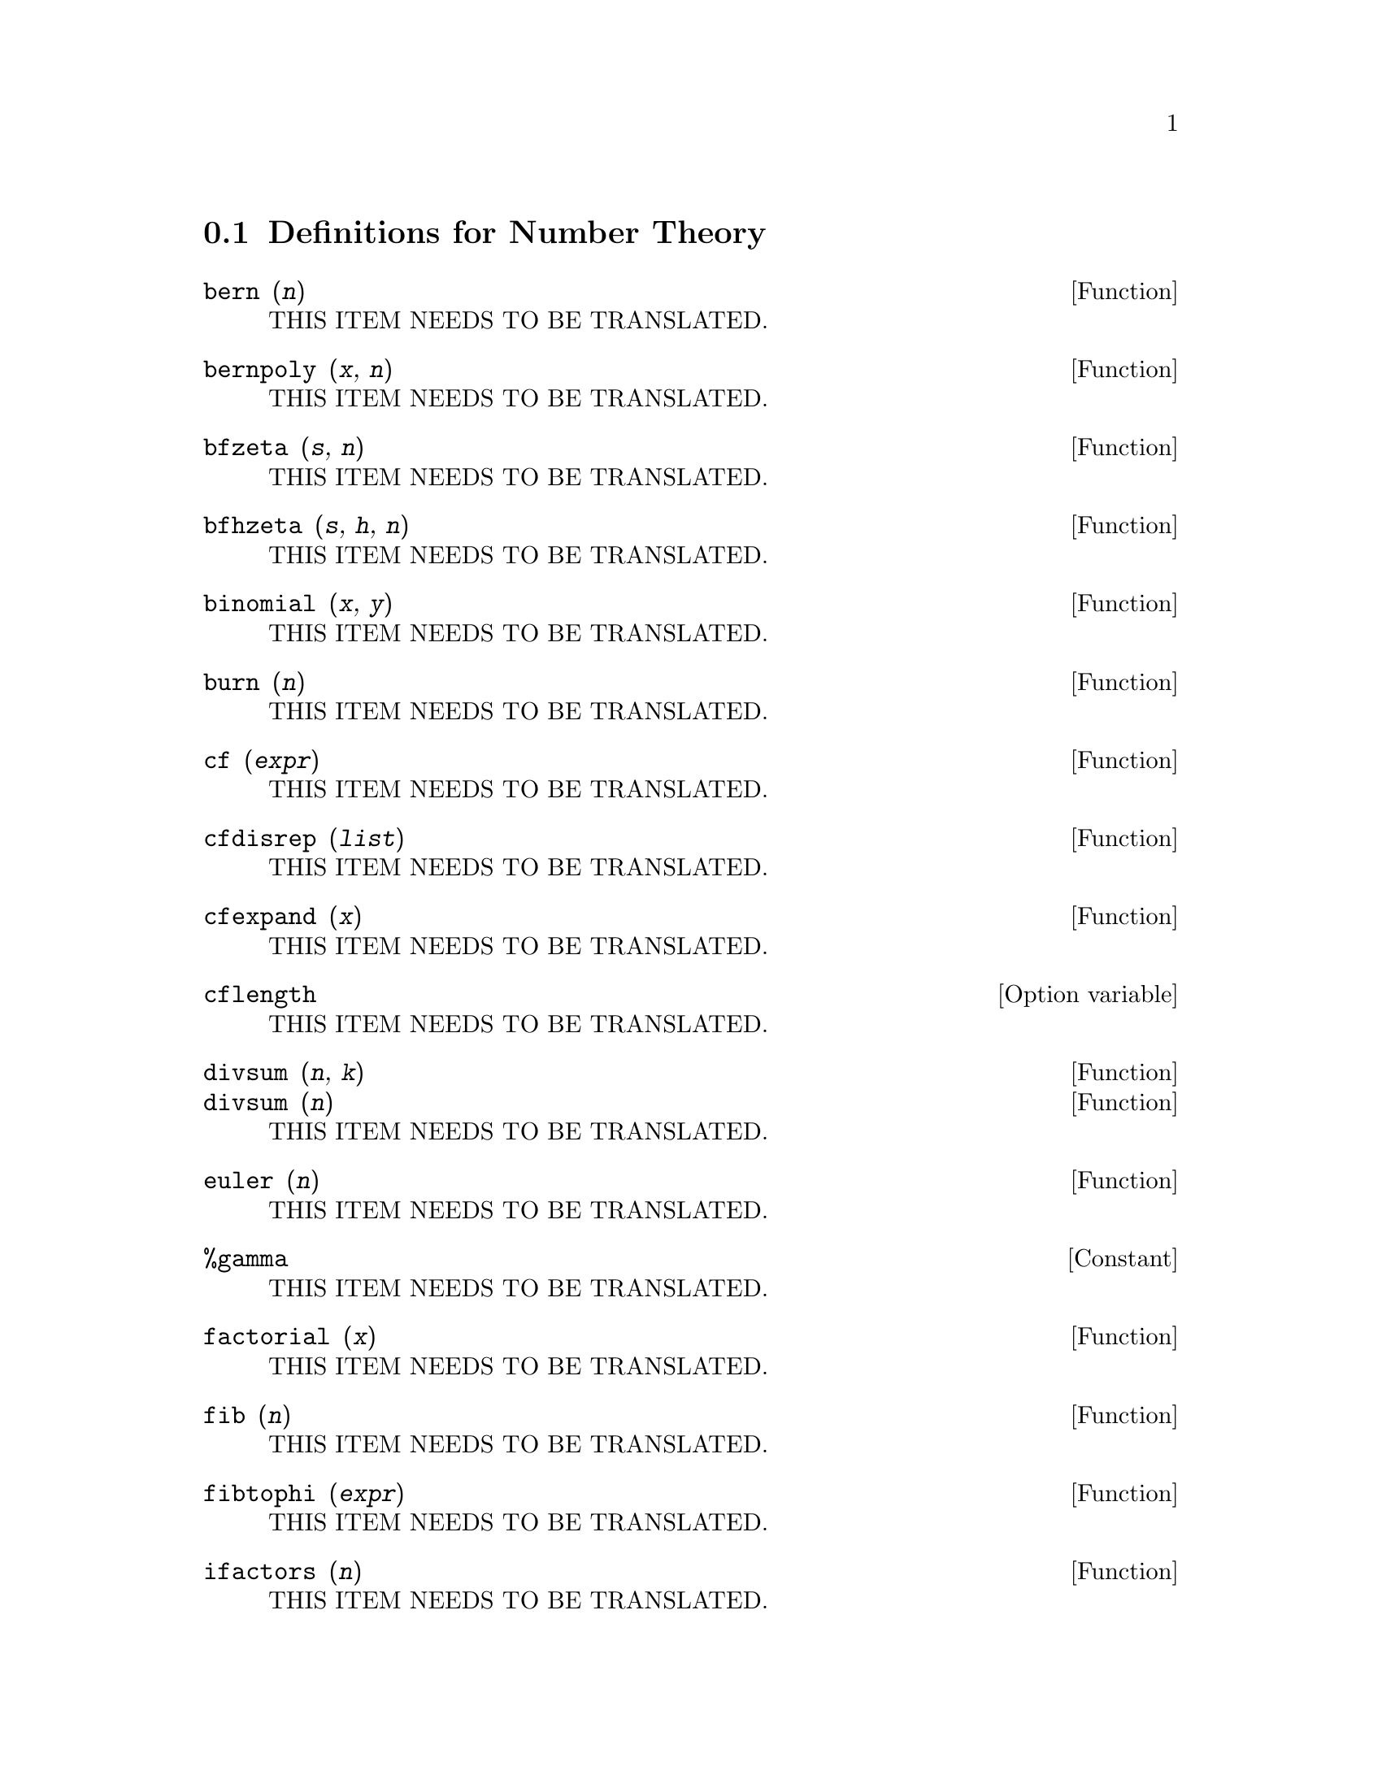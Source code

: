 @menu
* Definitions for Number Theory::  
@end menu

@node Definitions for Number Theory,  , Number Theory, Number Theory
@section Definitions for Number Theory

@deffn {Function} bern (@var{n})
THIS ITEM NEEDS TO BE TRANSLATED.
@end deffn

@deffn {Function} bernpoly (@var{x}, @var{n})
THIS ITEM NEEDS TO BE TRANSLATED.
@end deffn

@deffn {Function} bfzeta (@var{s}, @var{n})
THIS ITEM NEEDS TO BE TRANSLATED.
@end deffn

@deffn {Function} bfhzeta (@var{s}, @var{h}, @var{n})
THIS ITEM NEEDS TO BE TRANSLATED.
@end deffn

@deffn {Function} binomial (@var{x}, @var{y})
THIS ITEM NEEDS TO BE TRANSLATED.
@end deffn

@deffn {Function} burn (@var{n})
THIS ITEM NEEDS TO BE TRANSLATED.
@end deffn

@deffn {Function} cf (@var{expr})
THIS ITEM NEEDS TO BE TRANSLATED.
@end deffn

@deffn {Function} cfdisrep (@var{list})
THIS ITEM NEEDS TO BE TRANSLATED.
@end deffn

@deffn {Function} cfexpand (@var{x})
THIS ITEM NEEDS TO BE TRANSLATED.
@end deffn

@defvr {Option variable} cflength
THIS ITEM NEEDS TO BE TRANSLATED.
@end defvr

@deffn {Function} divsum (@var{n}, @var{k})
@deffnx {Function} divsum (@var{n})
THIS ITEM NEEDS TO BE TRANSLATED.
@end deffn

@deffn {Function} euler (@var{n})
THIS ITEM NEEDS TO BE TRANSLATED.
@end deffn

@defvr {Constant} %gamma
THIS ITEM NEEDS TO BE TRANSLATED.
@end defvr

@deffn {Function} factorial (@var{x})
THIS ITEM NEEDS TO BE TRANSLATED.
@end deffn

@deffn {Function} fib (@var{n})
THIS ITEM NEEDS TO BE TRANSLATED.
@end deffn

@deffn {Function} fibtophi (@var{expr})
THIS ITEM NEEDS TO BE TRANSLATED.
@end deffn

@deffn {Function} ifactors (@var{n})
THIS ITEM NEEDS TO BE TRANSLATED.
@end deffn

@deffn {Function} inrt (@var{x}, @var{n})
THIS ITEM NEEDS TO BE TRANSLATED.
@end deffn

@deffn {Function} inv_mod (@var{n}, @var{m})
THIS ITEM NEEDS TO BE TRANSLATED.
@end deffn

@deffn {Function} jacobi (@var{p}, @var{q})
THIS ITEM NEEDS TO BE TRANSLATED.
@end deffn

@deffn {Function} lcm (@var{expr_1}, ..., @var{expr_n})
THIS ITEM NEEDS TO BE TRANSLATED.
@end deffn

@deffn {Function} minfactorial (@var{expr})
THIS ITEM NEEDS TO BE TRANSLATED.
@end deffn

@deffn {Function} next_prime (@var{n})
THIS ITEM NEEDS TO BE TRANSLATED.
@end deffn

@deffn {Function} partfrac (@var{expr}, @var{var})
THIS ITEM NEEDS TO BE TRANSLATED.
@end deffn

@deffn {Function} power_mod (@var{a}, @var{n}, @var{m})
THIS ITEM NEEDS TO BE TRANSLATED.
@end deffn

@deffn {Function} primep (@var{n})
THIS ITEM NEEDS TO BE TRANSLATED.
@end deffn

@defvr {Option variable} primep_number_of_tests
THIS ITEM NEEDS TO BE TRANSLATED.
@end defvr

@deffn {Function} prev_prime (@var{n})
THIS ITEM NEEDS TO BE TRANSLATED.
@end deffn

@deffn {Function} qunit (@var{n})
THIS ITEM NEEDS TO BE TRANSLATED.
@end deffn

@deffn {Function} totient (@var{n})
THIS ITEM NEEDS TO BE TRANSLATED.
@end deffn

@defvr {Option variable} zerobern
THIS ITEM NEEDS TO BE TRANSLATED.
@end defvr

@deffn {Function} zeta (@var{n})
THIS ITEM NEEDS TO BE TRANSLATED.
@end deffn

@defvr {Option variable} zeta%pi
THIS ITEM NEEDS TO BE TRANSLATED.
@end defvr

